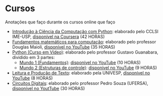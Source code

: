* Cursos
Anotações que faço durante os cursos online que faço
+ [[./Introdução à Ciência da computação com Pyhton/][Introdução à Ciência da Computação com Python]]: elaborado pelo CCLSl IME-USP, [[https://www.coursera.org/learn/ciencia-computacao-python-conceitos/][disponível na Coursera]] (42 HORAS)
+ [[./Fundamentos Matemáticos para Computação][Fundamentos matemáticos para computação]]: elaborado pelo professor Douglas Maioli, [[https://www.youtube.com/playlist?list=PLrOyM49ctTx-HWypJVvn_zMO1o7oOAfVx][disponível no YouTube]] (35 HORAS)
+ [[./Python: Curso em vídeo/][Python (Curso em Vídeo)]]: elaborado pelo professor Gustavo Guanabara, dividido em 3 partes:
  + [[./Python: Curso em vídeo/Mundo 1/][Mundo 1 (Fundamentos)]]: [[https://www.youtube.com/playlist?list=PLHz_AreHm4dlKP6QQCekuIPky1CiwmdI6][disponível no YouTube]] (10 HORAS)
  + [[./Python: Curso em vídeo/Mundo 2/][Mundo 2 (Estruturas de controle)]]: [[https://www.youtube.com/playlist?list=PLHz_AreHm4dk_nZHmxxf_J0WRAqy5Czye][disponível no YouTube]] (9 HORAS)
+ [[./Leitura e produção de texto/][Leitura e Produção de Texto]]: elaborado pela UNIVESP, [[https://www.youtube.com/playlist?list=PLxI8Can9yAHemh_YJh9GtkIUljZbI7Tvw][disponível no YouTube]] (8 HORAS)
+ [[./Circuitos Digitais/][Circuitos Digitais]]: elaborado pelo professor Pedro Souza (UFERSA), [[https://www.youtube.com/playlist?list=PLXyWBo_coJnMYO9Na3t-oYsc2X4kPJBWf][disponível no YoutTube]] (30 HORAS)
